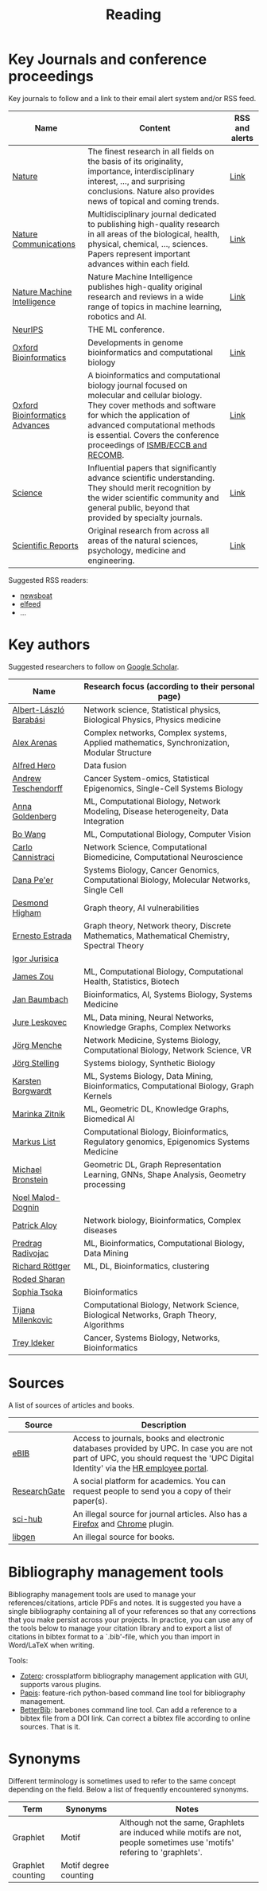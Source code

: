 #+TITLE: Reading


* Key Journals and conference proceedings

Key journals to follow and a link to their email alert system and/or RSS feed.

|--------------------------------+--------------------------------------------------------------------------------------------------------------------------------------------------------------------------------------------------------------------------------------------------------------------+----------------|
| Name                           | Content                                                                                                                                                                                                                                                            | RSS and alerts |
|--------------------------------+--------------------------------------------------------------------------------------------------------------------------------------------------------------------------------------------------------------------------------------------------------------------+----------------|
| [[https://www.nature.com/][Nature]]                         | The finest research in all fields on the basis of its originality, importance, interdisciplinary interest, ..., and surprising conclusions. Nature also provides news of topical and coming trends.                                                                | [[https://www.nature.com/][Link]]           |
| [[https://www.nature.com/ncomms/][Nature Communications]]          | Multidisciplinary journal dedicated to publishing high-quality research in all areas of the biological, health, physical, chemical, ..., sciences. Papers represent important advances within each field.                                                          | [[https://www.nature.com/ncomms/][Link]]           |
| [[https://www.nature.com/natmachintell/][Nature Machine Intelligence]]    | Nature Machine Intelligence publishes high-quality original research and reviews in a wide range of topics in machine learning, robotics and AI.                                                                                                                   | [[https://www.nature.com/natmachintell/][Link]]           |
| [[https://nips.cc/][NeurIPS]]                        | THE ML conference.                                                                                                                                                                                                                                                 |                |
| [[https://academic.oup.com/bioinformatics/pages/About][Oxford Bioinformatics]]          | Developments in genome bioinformatics and computational biology                                                                                                                                                                                                    | [[https://academic.oup.com/bioinformatics/supplements/volume?login=false][Link]]           |
| [[https://academic.oup.com/bioinformaticsadvances/pages/About][Oxford Bioinformatics Advances]] | A bioinformatics and computational biology journal focused on molecular and cellular biology. They cover methods and software for which the application of advanced computational methods is essential. Covers the conference proceedings of [[https://www.iscb.org/][ISMB/ECCB and RECOMB]]. | [[https://academic.oup.com/pages/using-the-content][Link]]           |
| [[https://www.science.org/journal/science][Science]]                        | Influential papers that significantly advance scientific understanding. They should merit recognition by the wider scientific community and general public, beyond that provided by specialty journals.                                                            | [[https://www.science.org/content/page/email-alerts-and-rss-feeds][Link]]           |
| [[https://www.nature.com/srep/][Scientific Reports]]             | Original research from across all areas of the natural sciences, psychology, medicine and engineering.                                                                                                                                                             | [[https://www.nature.com/srep/][Link]]           |
|--------------------------------+--------------------------------------------------------------------------------------------------------------------------------------------------------------------------------------------------------------------------------------------------------------------+----------------|
Suggested RSS readers:
- [[https://github.com/newsboat/newsboat][newsboat]]
- [[https://github.com/sp1ff/elfeed-score/][elfeed]]
- ...
  
* Key authors

 Suggested researchers to follow on [[https://scholar.google.com/][Google Scholar]]. 

|------------------------+---------------------------------------------------------------------------------------------|
| Name                   | Research focus (according to their personal page)                                           |
|------------------------+---------------------------------------------------------------------------------------------|
| [[https://scholar.google.com/citations?user=vsj2slIAAAAJ&hl=en&oi=sra][Albert-László Barabási]] | Network science, Statistical physics, Biological Physics, Physics medicine                  |
| [[https://scholar.google.com/citations?user=MNvzmN4AAAAJ&hl=en&oi=ao][Alex Arenas]]            | Complex networks, Complex systems, Applied mathematics, Synchronization, Modular Structure  |
| [[https://scholar.google.com/citations?hl=en&user=DSiNzkIAAAAJ&view_op=list_works&sortby=pubdate][Alfred Hero]]            | Data fusion                                                                                 |
| [[https://scholar.google.com/citations?user=w2YDjVwAAAAJ&hl=nl&oi=ao][Andrew Teschendorff]]    | Cancer System-omics, Statistical Epigenomics, Single-Cell Systems Biology                   |
| [[Https://scholar.google.com/citations?user=cEepZOEAAAAJ&hl=en][Anna Goldenberg]]        | ML, Computational Biology, Network Modeling, Disease heterogeneity, Data Integration        |
| [[https://scholar.google.com/citations?user=37FDILIAAAAJ&hl=en&oi=ao][Bo Wang]]                | ML, Computational Biology, Computer Vision                                                  |
| [[https://scholar.google.com/citations?user=b7xoXO0AAAAJ&hl=en&oi=ao][Carlo Cannistraci]]      | Network Science, Computational Biomedicine, Computational Neuroscience                      |
| [[https://scholar.google.com/citations?user=aJOeGRoAAAAJ&hl=en&oi=ao][Dana Pe'er]]             | Systems Biology, Cancer Genomics, Computational Biology, Molecular Networks, Single Cell    |
| [[https://scholar.google.com/citations?user=DHQy3wcHP4kC&hl=en&oi=ao][Desmond Higham]]         | Graph theory, AI vulnerabilities                                                            |
| [[https://scholar.google.com/citations?hl=en&user=X0zSDpcAAAAJ&view_op=list_works&sortby=pubdate][Ernesto Estrada]]        | Graph theory, Network theory, Discrete Mathematics, Mathematical Chemistry, Spectral Theory |
| [[https://scholar.google.com/citations?user=Hi9ALnkAAAAJ&hl=nl&oi=ao][Igor Jurisica]]          |                                                                                             |
| [[https://scholar.google.com/citations?hl=en&user=23ZXZvEAAAAJ&view_op=list_works&sortby=pubdate][James Zou]]              | ML, Computational Biology, Computational Health, Statistics, Biotech                        |
| [[https://scholar.google.com/citations?user=PWV8xOoAAAAJ&hl=en&oi=ao][Jan Baumbach]]           | Bioinformatics, AI, Systems Biology, Systems Medicine                                       |
| [[https://scholar.google.com/citations?user=Q_kKkIUAAAAJ&hl=en][Jure Leskovec]]          | ML, Data mining, Neural Networks, Knowledge Graphs, Complex Networks                        |
| [[https://scholar.google.com/citations?user=jHDsgE0AAAAJ&hl=en&oi=ao][Jörg Menche]]            | Network Medicine, Systems Biology, Computational Biology, Network Science, VR               |
| [[https://scholar.google.com/citations?user=CSMmegYAAAAJ&hl=en&oi=sra][Jörg Stelling]]          | Systems biology, Synthetic Biology                                                          |
| [[https://scholar.google.com/citations?hl=en&user=v3JsjMYAAAAJ&view_op=list_works&sortby=pubdate][Karsten Borgwardt]]      | ML, Systems Biology, Data Mining, Bioinformatics, Computational Biology, Graph Kernels      |
| [[https://scholar.google.com/citations?user=YtUDgPIAAAAJ][Marinka Zitnik]]         | ML, Geometric DL, Knowledge Graphs, Biomedical AI                                           |
| [[https://scholar.google.com/citations?user=jUC0gLMAAAAJ&hl=en&oi=ao][Markus List]]            | Computational Biology, Bioinformatics, Regulatory genomics, Epigenomics Systems Medicine    |
| [[https://scholar.google.com/citations?hl=en&user=UU3N6-UAAAAJ][Michael Bronstein]]      | Geometric DL, Graph Representation Learning, GNNs, Shape Analysis, Geometry processing      |
| [[https://scholar.google.com/citations?user=ywFtAtMAAAAJ&hl=en&oi=ao][Noel Malod-Dognin]]      |                                                                                             |
| [[https://scholar.google.com/citations?user=uhsaahAAAAAJ&hl=en&oi=ao][Patrick Aloy]]           | Network biology, Bioinformatics, Complex diseases                                           |
| [[https://scholar.google.com/citations?user=ugj0at8AAAAJ&hl=en&oi=ao][Predrag Radivojac]]      | ML, Bioinformatics, Computational Biology, Data Mining                                      |
| [[https://scholar.google.com/citations?user=clYCtpMAAAAJ&hl=en&oi=sra][Richard Röttger]]        | ML, DL, Bioinformatics, clustering                                                          |
| [[https://scholar.google.com/citations?user=64G5UgMAAAAJ&hl=en&oi=ao][Roded Sharan]]           |                                                                                             |
| [[https://scholar.google.com/citations?user=LUU0EFgAAAAJ&hl=en&oi=ao][Sophia Tsoka]]           | Bioinformatics                                                                              |
| [[https://scholar.google.com/citations?user=QrS2y5sAAAAJ&hl=en&oi=ao][Tijana Milenkovic]]      | Computational Biology, Network Science, Biological Networks, Graph Theory, Algorithms       |
| [[https://scholar.google.com/citations?user=KnAit3cAAAAJ&hl=en][Trey Ideker]]            | Cancer, Systems Biology, Networks, Bioinformatics                                           |
|------------------------+---------------------------------------------------------------------------------------------|

* Sources

A list of sources of articles and books.

|--------------+--------------------------------------------------------------------------------------------------------------------------------------------------------------------------------|
| Source       | Description                                                                                                                                                                    |
|--------------+--------------------------------------------------------------------------------------------------------------------------------------------------------------------------------|
| [[https://bibliotecnica.upc.edu/en/actualitat/ebib-el-teu-acces-a-la-biblioteca-digital][eBIB]]         | Access to journals, books and electronic databases provided by UPC. In case you are not part of UPC, you should request the 'UPC Digital Identity' via the [[https://webapps.bsc.es/employee/][HR employee portal]]. |
| [[https://www.researchgate.net/][ResearchGate]] | A social platform for academics. You can request people to send you a copy of their paper(s).                                                                                  |
| [[https://sci-hub.se/][sci-hub]]      | An illegal source for journal articles. Also has a [[https://addons.mozilla.org/en-US/firefox/addon/sci-hub-addon/?utm_source=addons.mozilla.org&utm_medium=referral&utm_content=search][Firefox]] and [[https://chromewebstore.google.com/detail/find-sci-paper/ocofgmnfmjndinnmdimpmijogpaljmal][Chrome]] plugin.                                                                                                  |
| [[http://libgen.is/][libgen]]       | An illegal source for books.                                                                                                                                                   |
|--------------+--------------------------------------------------------------------------------------------------------------------------------------------------------------------------------|

* Bibliography management tools

Bibliography management tools are used to manage your
references/citations, article PDFs and notes. It is suggested you have
a single bibliography containing all of your references so that any
corrections that you make persist across your projects. In practice,
you can use any of the tools below to manage your citation library and
to export a list of citations in bibtex format to a `.bib'-file, which
you than import in Word/LaTeX when writing.

Tools:
- [[https://www.zotero.org/][Zotero]]: crossplatform bibliography management application with GUI, supports varous plugins.
- [[https://github.com/papis/papis][Papis]]: feature-rich python-based command line tool for bibliography management.
- [[https://github.com/texworld/betterbib][BetterBib]]: barebones command line tool. Can add a reference to a bibtex
  file from a DOI link. Can correct a bibtex file according to online
  sources. That is it.

* Synonyms

Different terminology is sometimes used to refer to the
same concept depending on the field. Below a list of frequently encountered synonyms.

|-------------------+-----------------------+----------------------------------------------------------------------------------------------------------------------------|
| Term              | Synonyms              | Notes                                                                                                                      |
|-------------------+-----------------------+----------------------------------------------------------------------------------------------------------------------------|
| Graphlet          | Motif                 | Although not the same, Graphlets are induced while motifs are not,  people sometimes use 'motifs' refering to 'graphlets'. |
| Graphlet counting | Motif degree counting |                                                                                                                            |
|-------------------+-----------------------+----------------------------------------------------------------------------------------------------------------------------|
